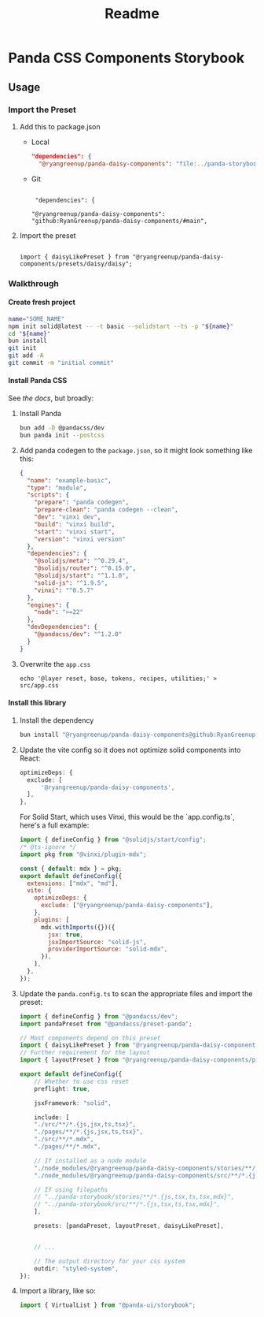 #+title: Readme
#+OPTIONS: H:6
* Panda CSS Components Storybook
** Usage
*** Import the Preset
1. Add this to package.json

   - Local

     #+begin_src json
       "dependencies": {
         "@ryangreenup/panda-daisy-components": "file:../panda-storybook",
     #+end_src

   - Git

     #+begin_example

      "dependencies": {

     "@ryangreenup/panda-daisy-components": "github:RyanGreenup/panda-daisy-components/#main",
     #+end_example

2. Import the preset

   #+begin_example

   import { daisyLikePreset } from "@ryangreenup/panda-daisy-components/presets/daisy/daisy";
   #+end_example
*** Walkthrough
**** Create fresh project
#+begin_src sh
name="SOME_NAME"
npm init solid@latest -- -t basic --solidstart --ts -p "${name}"
cd "${name}"
bun install
git init
git add -A
git commit -m "initial commit"
#+end_src
**** Install Panda CSS
See [[the docs]], but broadly:

1. Install Panda

   #+begin_src sh
bun add -D @pandacss/dev
bun panda init --postcss
   #+end_src

2. Add panda codegen to the =package.json=, so it might look something like this:

   #+begin_src json
{
  "name": "example-basic",
  "type": "module",
  "scripts": {
    "prepare": "panda codegen",
    "prepare-clean": "panda codegen --clean",
    "dev": "vinxi dev",
    "build": "vinxi build",
    "start": "vinxi start",
    "version": "vinxi version"
  },
  "dependencies": {
    "@solidjs/meta": "^0.29.4",
    "@solidjs/router": "^0.15.0",
    "@solidjs/start": "^1.1.0",
    "solid-js": "^1.9.5",
    "vinxi": "^0.5.7"
  },
  "engines": {
    "node": ">=22"
  },
  "devDependencies": {
    "@pandacss/dev": "^1.2.0"
  }
}

   #+end_src

3. Overwrite the =app.css=
   #+begin_src
echo '@layer reset, base, tokens, recipes, utilities;' > src/app.css
   #+end_src
**** Install this library

1. Install the dependency
   #+begin_src sh
bun install "@ryangreenup/panda-daisy-components@github:RyanGreenup/panda-daisy-components/#main"
   #+end_src

2. Update the vite config so it does not optimize solid components into React:

   #+begin_src typescript
   optimizeDeps: {
     exclude: [
         '@ryangreenup/panda-daisy-components',
     ],
   },
   #+end_src

   For Solid Start, which uses Vinxi, this would be the `app.config.ts`, here's a full example:

   #+begin_src javascript
   import { defineConfig } from "@solidjs/start/config";
   /* @ts-ignore */
   import pkg from "@vinxi/plugin-mdx";

   const { default: mdx } = pkg;
   export default defineConfig({
     extensions: ["mdx", "md"],
     vite: {
       optimizeDeps: {
         exclude: ["@ryangreenup/panda-daisy-components"],
       },
       plugins: [
         mdx.withImports({})({
           jsx: true,
           jsxImportSource: "solid-js",
           providerImportSource: "solid-mdx",
         }),
       ],
     },
   });
   #+end_src

3. Update the =panda.config.ts= to scan the appropriate files and import the preset:

   #+begin_src typescript
   import { defineConfig } from "@pandacss/dev";
   import pandaPreset from "@pandacss/preset-panda";

   // Most components depend on this preset
   import { daisyLikePreset } from "@ryangreenup/panda-daisy-components/presets/daisy/daisy";
   // Further requirement for the layout
   import { layoutPreset } from "@ryangreenup/panda-daisy-components/presets/layout/layout";

   export default defineConfig({
       // Whether to use css reset
       preflight: true,

       jsxFramework: "solid",

       include: [
       "./src/**/*.{js,jsx,ts,tsx}",
       "./pages/**/*.{js,jsx,ts,tsx}",
       "./src/**/*.mdx",
       "./pages/**/*.mdx",

       // If installed as a node module
       "./node_modules/@ryangreenup/panda-daisy-components/stories/**/*.{js,tsx,ts,tsx,mdx}",
       "./node_modules/@ryangreenup/panda-daisy-components/src/**/*.{js,tsx,ts,tsx,mdx}",

       // If using filepaths
       // "../panda-storybook/stories/**/*.{js,tsx,ts,tsx,mdx}",
       // "../panda-storybook/src/**/*.{js,tsx,ts,tsx,mdx}",
       ],

       presets: [pandaPreset, layoutPreset, daisyLikePreset],


       // ...

       // The output directory for your css system
       outdir: "styled-system",
   });
   #+end_src

4. Import a library, like so:

   #+begin_src typescript
   import { VirtualList } from "@panda-ui/storybook";
   #+end_src
